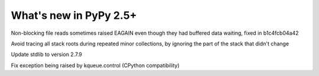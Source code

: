 =======================
What's new in PyPy 2.5+
=======================

.. this is a revision shortly after release-2.5.x
.. startrev: 397b96217b85


Non-blocking file reads sometimes raised EAGAIN even though they
had buffered data waiting, fixed in b1c4fcb04a42


.. branch: vmprof

.. branch: stackroot-speedup-2
Avoid tracing all stack roots during repeated minor collections,
by ignoring the part of the stack that didn't change

.. branch: stdlib-2.7.9
Update stdlib to version 2.7.9

.. branch: fix-kqueue-error2
Fix exception being raised by kqueue.control (CPython compatibility)

.. branch: gitignore
